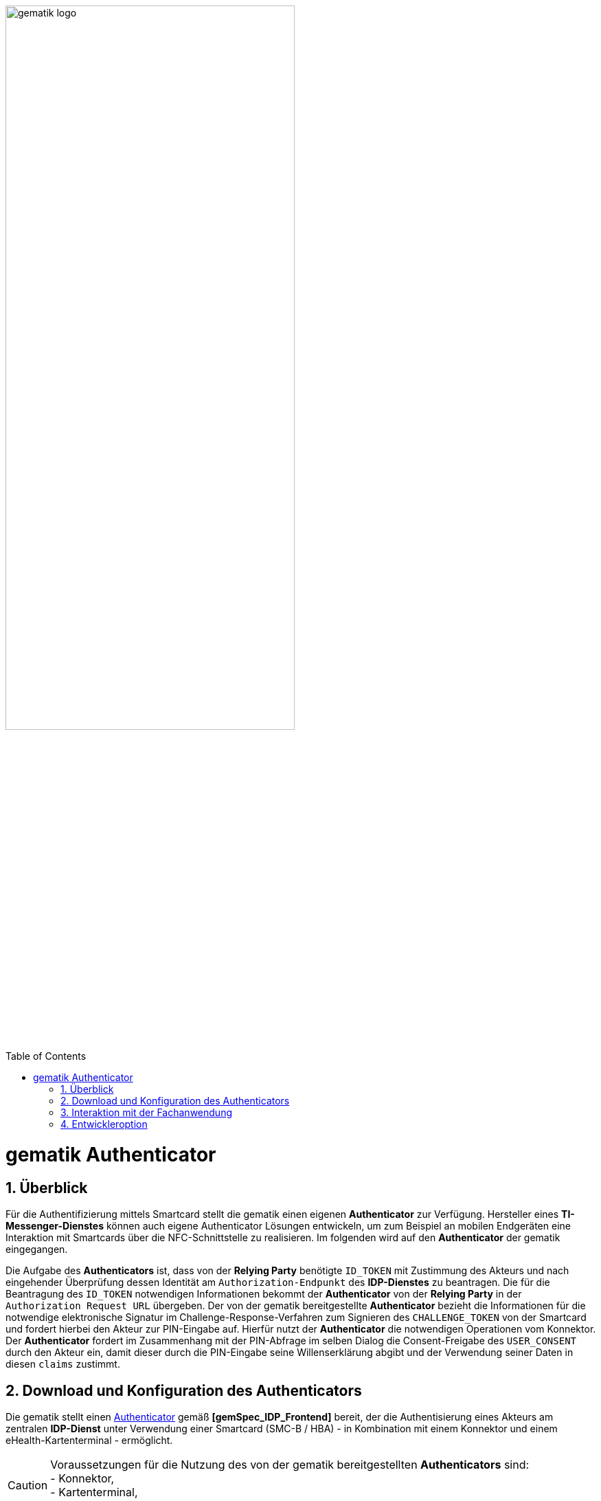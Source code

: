 ifdef::env-github[]
:tip-caption: :bulb:
:note-caption: :information_source:
:important-caption: :heavy_exclamation_mark:
:caution-caption: :fire:
:warning-caption: :warning:
endif::[]

:imagesdir: ../../images
:docsdir: ../docs
:toc: macro
:toclevels: 6
:toc-title: Table of Contents
:numbered:
:sectnumlevels: 6

image:gematik_logo.svg[width=70%]

toc::[]


= gematik Authenticator
== Überblick
Für die Authentifizierung mittels Smartcard stellt die gematik einen eigenen *Authenticator* zur Verfügung. Hersteller eines *TI-Messenger-Dienstes* können auch eigene Authenticator Lösungen entwickeln, um zum Beispiel an mobilen Endgeräten eine Interaktion mit Smartcards über die NFC-Schnittstelle zu realisieren. Im folgenden wird auf den *Authenticator* der gematik eingegangen.

Die Aufgabe des *Authenticators* ist, dass von der *Relying Party* benötigte `ID_TOKEN` mit Zustimmung des Akteurs und nach eingehender Überprüfung dessen Identität am `Authorization-Endpunkt` des *IDP-Dienstes* zu beantragen. Die für die Beantragung des `ID_TOKEN` notwendigen Informationen bekommt der *Authenticator* von der *Relying Party* in der `Authorization Request URL` übergeben. Der von der gematik bereitgestellte *Authenticator* bezieht die Informationen für die notwendige elektronische Signatur im Challenge-Response-Verfahren zum Signieren des `CHALLENGE_TOKEN` von der Smartcard und fordert hierbei den Akteur zur PIN-Eingabe auf. Hierfür nutzt der *Authenticator* die notwendigen Operationen vom Konnektor. Der *Authenticator* fordert im Zusammenhang mit der PIN-Abfrage im selben Dialog die Consent-Freigabe des `USER_CONSENT` durch den Akteur ein, damit dieser durch die PIN-Eingabe seine Willenserklärung abgibt und der Verwendung seiner Daten in diesen `claims` zustimmt. 

== Download und Konfiguration des Authenticators
Die gematik stellt einen https://gematikde.sharepoint.com/sites/EXTAuthenticator/Freigegebene%20Dokumente/Forms/AllItems.aspx?id=%2Fsites%2FEXTAuthenticator%2FFreigegebene%20Dokumente%2FVer%C3%B6ffentlichte%20Version%20%2D%20gematik%20Authenticator&p=true&ga=1[Authenticator] gemäß *[gemSpec_IDP_Frontend]* bereit, der die Authentisierung eines Akteurs am zentralen *IDP-Dienst* unter Verwendung einer Smartcard (SMC-B / HBA) - in Kombination mit einem Konnektor und einem eHealth-Kartenterminal - ermöglicht. 

CAUTION: Voraussetzungen für die Nutzung des von der gematik bereitgestellten *Authenticators* sind: +
- Konnektor, +
- Kartenterminal, +
- Anwendungsfrontend (z. B. Internet-Browser)

Der Authenticator ist eine Desktop-Anwendung mit grafischer Benutzerschnittstelle, welche aktuell unter Windows lauffähig ist und aus Anwendungen heraus aufgerufen wird. Es ist erforderlich den *Authenticator* in der Leistungserbringer-Umgebung zu konfigurieren. Zusätzliche Informationen finden Sie in der https://wiki.gematik.de/display/GAKB/Installationshandbuch+Authenticator[Installationsanleitung].

== Interaktion mit der Fachanwendung
Damit die Interaktion mit der Fachanwendung möglich ist, wird vorrausgesetzt das die Fachanwendung am zentralen *IDP-Dienst* registriert ist. Der *Authenticator* wird von einem Client über das Protokoll `authenticator://` gestartet (Deeplink). Beim Deeplink-Aufruf übergibt die Fachanwendung einen URL-String mit Query-Parametern. Dieser URL-String setzt sich abhängig vom verwendeten *IDP-Dienst* aus dem Protokoll (`authenticator://`) und weiteren Request-Parametern zusammen. Das Standardverhalten des *Authenticators* ist, dass nach Abschluss des Vorgangs der Response vom Aufruf der `redirect_uri` im default Browser des Betriebssystems geöffnet wird. Um das Öffnen in dem default Browser zu verhindern, bietet der *Authenticator* eine Auto-Redirect Funktion an. Mit dieser Funktion verarbeitet der *Authenticator* einen zusätzlichen Parameter: `callback=DIRECT`. Durch diesen ruft der *Authenticator* die `redirect_uri` direkt auf, anstatt das Ergebnis der Authentifizierung in einen neuen Browser-Tab zu öffnen. 

CAUTION: Die Anwendung gibt vor, welcher Kartentyp (SMC-B / HBA) für den Authentifizierungsprozess mittels *Authenticator* gesteckt werden soll.

Hierfür erweitert die Anwendung den Deeplink Aufruf um den Parameter `cardType`:

* `HBA` (bei HBA Karte) oder 
* `SMC-B` (bei SMC-B Karte).

WARNING: Der Parameter `cardType` wird erst mit dem Authenticator 4.4 unterstützt, bei einer Vorgängerversion ist für den Kartentyp der `scope` im Deeplink Aufruf zu erweitern. Die Anpassung des `scope` ist mit der Version 4.4 deprecated.  

TIP: Sollten sich in den Konnektor-Terminals mehrere SMC-Bs befinden, erfolgt ab Version 4.0.0 des *Authenticators* keine Fehlermeldung mehr, sondern es erscheint ein Auswahldialog mit den vorhandenen SMC-Bs und detaillierten Informationen wie z.B. Kartenhalter und iccsn. Der Benutzer hat nun die Möglichkeit eine SMC-B Karte für den weiteren Auth.-Flow auszuwählen oder diesen durch 'Abbrechen' komplett zu beenden.

== Entwickleroption
Innerhalb der link:https://gematikde.sharepoint.com/sites/EXTAuthenticator/Freigegebene%20Dokumente/Forms/AllItems.aspx?ga=1&id=%2Fsites%2FEXTAuthenticator%2FFreigegebene%20Dokumente%2FVer%C3%B6ffentlichte%20Version%20%2D%20gematik%20Authenticator%2FMockvariante%20Alpha%2DVersion%20%28TEST%2DONLY%29&viewid=19543cfb%2D531c%2D4ed7%2Da8c1%2D1fbd4aa0d244[Entwicklervariante] des *Authenticators* ist ein Mockmodus integriert, der die Verwendung eines Konnektors simulieren kann. Somit können Funktionstests auch ohne physisch vorhandenen Konnektor durchgeführt werden. Diese Funktion soll die Entwicklung mit dem *Authenticator* vereinfachen, da sie neben einem speziellen Mockmodus auch mehr Logging-Möglichkeiten zur Verfügung stellt. Eine Anleitung für den Mockmodus ist link:https://wiki.gematik.de/display/GAKB/Gematik+Authenticator+-+Entwicklervariante+mit+Mockmodus[hier] zu finden.

Hersteller die den gematik *Authenticator* für eine smartcardbasierte Authentisierung an ihrer Fachanwendung bzw. ihren Fachdienst anbinden möchten, können die link:https://wiki.gematik.de/display/GAKB/Gematik+Authenticator+SDK+Dokumentation[SDK-Dokumentation] der gematik verwenden. Zusätzlich ist der Quellcode des *Authenticator* link:https://github.com/gematik/app-Authenticator[hier] einsehbar.